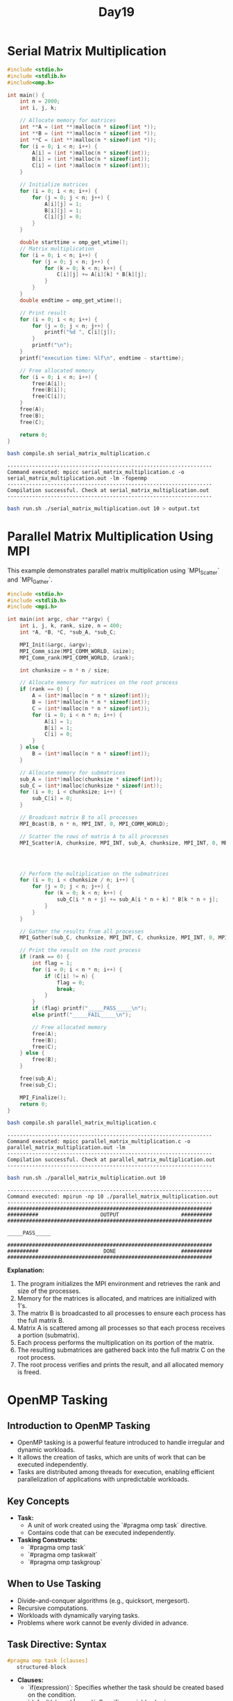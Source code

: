 #+title: Day19

* Serial Matrix Multiplication
#+BEGIN_SRC C :tangle serial_matrix_multiplication.c
#include <stdio.h>
#include <stdlib.h>
#include<omp.h>

int main() {
    int n = 2000;
    int i, j, k;

    // Allocate memory for matrices
    int **A = (int **)malloc(n * sizeof(int *));
    int **B = (int **)malloc(n * sizeof(int *));
    int **C = (int **)malloc(n * sizeof(int *));
    for (i = 0; i < n; i++) {
        A[i] = (int *)malloc(n * sizeof(int));
        B[i] = (int *)malloc(n * sizeof(int));
        C[i] = (int *)malloc(n * sizeof(int));
    }

    // Initialize matrices
    for (i = 0; i < n; i++) {
        for (j = 0; j < n; j++) {
            A[i][j] = 1;
            B[i][j] = 1;
            C[i][j] = 0;
        }
    }

    double starttime = omp_get_wtime();
    // Matrix multiplication
    for (i = 0; i < n; i++) {
        for (j = 0; j < n; j++) {
            for (k = 0; k < n; k++) {
                C[i][j] += A[i][k] * B[k][j];
            }
        }
    }
    double endtime = omp_get_wtime();

    // Print result
    for (i = 0; i < n; i++) {
        for (j = 0; j < n; j++) {
            printf("%d ", C[i][j]);
        }
        printf("\n");
    }
    printf("execution time: %lf\n", endtime - starttime);

    // Free allocated memory
    for (i = 0; i < n; i++) {
        free(A[i]);
        free(B[i]);
        free(C[i]);
    }
    free(A);
    free(B);
    free(C);

    return 0;
}
#+END_SRC

#+BEGIN_SRC sh :results output :exports both
bash compile.sh serial_matrix_multiplication.c
#+END_SRC

   #+RESULTS:
   : ------------------------------------------------------------------
   : Command executed: mpicc serial_matrix_multiplication.c -o serial_matrix_multiplication.out -lm -fopenmp
   : ------------------------------------------------------------------
   : Compilation successful. Check at serial_matrix_multiplication.out
   : ------------------------------------------------------------------

#+BEGIN_SRC sh :results output :exports both
bash run.sh ./serial_matrix_multiplication.out 10 > output.txt
#+END_SRC

* Parallel Matrix Multiplication Using MPI
This example demonstrates parallel matrix multiplication using `MPI_Scatter` and `MPI_Gather`.

#+BEGIN_SRC C :tangle parallel_matrix_multiplication.c
#include <stdio.h>
#include <stdlib.h>
#include <mpi.h>

int main(int argc, char **argv) {
    int i, j, k, rank, size, n = 400;
    int *A, *B, *C, *sub_A, *sub_C;

    MPI_Init(&argc, &argv);
    MPI_Comm_size(MPI_COMM_WORLD, &size);
    MPI_Comm_rank(MPI_COMM_WORLD, &rank);

    int chunksize = n * n / size;

    // Allocate memory for matrices on the root process
    if (rank == 0) {
        A = (int*)malloc(n * n * sizeof(int));
        B = (int*)malloc(n * n * sizeof(int));
        C = (int*)malloc(n * n * sizeof(int));
        for (i = 0; i < n * n; i++) {
            A[i] = 1;
            B[i] = 1;
            C[i] = 0;
        }
    } else {
        B = (int*)malloc(n * n * sizeof(int));
    }

    // Allocate memory for submatrices
    sub_A = (int*)malloc(chunksize * sizeof(int));
    sub_C = (int*)malloc(chunksize * sizeof(int));
    for (i = 0; i < chunksize; i++) {
        sub_C[i] = 0;
    }

    // Broadcast matrix B to all processes
    MPI_Bcast(B, n * n, MPI_INT, 0, MPI_COMM_WORLD);

    // Scatter the rows of matrix A to all processes
    MPI_Scatter(A, chunksize, MPI_INT, sub_A, chunksize, MPI_INT, 0, MPI_COMM_WORLD);




    // Perform the multiplication on the submatrices
    for (i = 0; i < chunksize / n; i++) {
        for (j = 0; j < n; j++) {
            for (k = 0; k < n; k++) {
                sub_C[i * n + j] += sub_A[i * n + k] * B[k * n + j];
            }
        }
    }

    // Gather the results from all processes
    MPI_Gather(sub_C, chunksize, MPI_INT, C, chunksize, MPI_INT, 0, MPI_COMM_WORLD);

    // Print the result on the root process
    if (rank == 0) {
        int flag = 1;
        for (i = 0; i < n * n; i++) {
            if (C[i] != n) {
                flag = 0;
                break;
            }
        }
        if (flag) printf("_____PASS_____\n");
        else printf("_____FAIL_____\n");

        // Free allocated memory
        free(A);
        free(B);
        free(C);
    } else {
        free(B);
    }

    free(sub_A);
    free(sub_C);

    MPI_Finalize();
    return 0;
}
#+END_SRC

#+BEGIN_SRC sh :results output :exports both
bash compile.sh parallel_matrix_multiplication.c
#+END_SRC

#+RESULTS:
: ------------------------------------------------------------------
: Command executed: mpicc parallel_matrix_multiplication.c -o parallel_matrix_multiplication.out -lm
: ------------------------------------------------------------------
: Compilation successful. Check at parallel_matrix_multiplication.out
: ------------------------------------------------------------------

#+BEGIN_SRC sh :results output :exports both
bash run.sh ./parallel_matrix_multiplication.out 10
#+END_SRC

#+RESULTS:
#+begin_example
------------------------------------------------------------------
Command executed: mpirun -np 10 ./parallel_matrix_multiplication.out
------------------------------------------------------------------
##################################################################
##########                    OUTPUT                    ##########
##################################################################

_____PASS_____

##################################################################
##########                     DONE                     ##########
##################################################################
#+end_example

**Explanation:**
1. The program initializes the MPI environment and retrieves the rank and size of the processes.
2. Memory for the matrices is allocated, and matrices are initialized with 1's.
3. The matrix B is broadcasted to all processes to ensure each process has the full matrix B.
4. Matrix A is scattered among all processes so that each process receives a portion (submatrix).
5. Each process performs the multiplication on its portion of the matrix.
6. The resulting submatrices are gathered back into the full matrix C on the root process.
7. The root process verifies and prints the result, and all allocated memory is freed.

* OpenMP Tasking
** Introduction to OpenMP Tasking
   - OpenMP tasking is a powerful feature introduced to handle irregular and dynamic workloads.
   - It allows the creation of tasks, which are units of work that can be executed independently.
   - Tasks are distributed among threads for execution, enabling efficient parallelization of applications with unpredictable workloads.

** Key Concepts
   - **Task:**
     - A unit of work created using the `#pragma omp task` directive.
     - Contains code that can be executed independently.
   - **Tasking Constructs:**
     - `#pragma omp task`
     - `#pragma omp taskwait`
     - `#pragma omp taskgroup`

** When to Use Tasking
   - Divide-and-conquer algorithms (e.g., quicksort, mergesort).
   - Recursive computations.
   - Workloads with dynamically varying tasks.
   - Problems where work cannot be evenly divided in advance.

** Task Directive: Syntax
#+begin_src c
#pragma omp task [clauses]
   structured-block
#+end_src

   - **Clauses:**
     - `if(expression)`: Specifies whether the task should be created based on the condition.
     - `default(shared | none)`: Specifies variable sharing.
     - `private(list)`, `firstprivate(list)`, `shared(list)`: Data-sharing clauses.

** Example 1: Simple Task Creation
#+begin_src c :tangle task1.c
#include <stdio.h>
#include <omp.h>

void work(int id) {
    printf("Task %d is being executed by thread %d\n", id, omp_get_thread_num());
}


int main() {
    #pragma omp parallel num_threads(5)
    {
        #pragma omp single
        {
            printf("%d is creating the task\n", omp_get_thread_num());
            for (int i = 0; i < 5; i++) {
                #pragma omp task
                work(i);
            }
        }
    }
    return 0;
}
#+end_src

#+begin_src bash :results output :exports both
gcc task1.c -fopenmp
#+end_src

#+RESULTS:

#+begin_src bash :results output :exports both
./a.out
#+end_src

#+RESULTS:
: 4 is creating the task
: Task 1 is being executed by thread 4
: Task 0 is being executed by thread 1
: Task 4 is being executed by thread 2
: Task 2 is being executed by thread 4
: Task 3 is being executed by thread 1

** Explanation:
   - The `single` construct ensures that only one thread creates tasks.
   - Tasks are executed by any available thread in the team.

** Taskwait Directive
   - Ensures that all tasks created in the current context are completed before proceeding.
   - Syntax:
#+begin_src c
#pragma omp taskwait
#+end_src

** Example 2: Task Synchronization
#+begin_src c :tangle task2.c
#include <stdio.h>
#include <omp.h>

void work(int id) {
    printf("Task %d is being executed by thread %d\n", id, omp_get_thread_num());
}

int main() {
    #pragma omp parallel
    {
        #pragma omp single
        {
            for (int i = 0; i < 5; i++) {
                #pragma omp task
                work(i);
            }
            #pragma omp taskwait
            printf("All tasks are completed.\n");
        }
    }
    return 0;
}
#+end_src

#+begin_src bash :results output :exports both
gcc task2.c -fopenmp
#+end_src

#+RESULTS:

#+begin_src bash :results output :exports both
./a.out
#+end_src

#+RESULTS:
: Task 0 is being executed by thread 6
: Task 1 is being executed by thread 11
: Task 4 is being executed by thread 1
: Task 2 is being executed by thread 9
: Task 3 is being executed by thread 10
: All tasks are completed.

** Taskgroup Directive
   - Groups tasks together for synchronization.
   - Ensures that all tasks in the group are completed before proceeding.
   - Syntax:
#+begin_src c
#pragma omp taskgroup
   structured-block
#+end_src

** Example 3: Using Taskgroup
#+begin_src c :tangle task3.c
#include <stdio.h>
#include <omp.h>

void work(int id) {
    printf("Task %d is being executed by thread %d\n", id, omp_get_thread_num());
}

int main() {
    #pragma omp parallel
    {
        #pragma omp single
        {
            #pragma omp taskgroup
            {
                for (int i = 0; i < 5; i++) {
                    #pragma omp task
                    work(i);
                }
            }
            printf("All tasks in the group are completed.\n");
        }
    }
    return 0;
}
#+end_src

#+begin_src bash :results output :exports both
gcc task3.c -fopenmp
#+end_src

#+RESULTS:

#+begin_src bash :results output :exports both
./a.out
#+end_src

#+RESULTS:
: Task 0 is being executed by thread 10
: Task 2 is being executed by thread 6
: Task 1 is being executed by thread 7
: Task 3 is being executed by thread 8
: Task 4 is being executed by thread 9
: All tasks in the group are completed.

** Advanced Features
   - **Task Dependencies:**
     - Allows you to specify dependencies between tasks using the `depend` clause.
     - Syntax:
#+begin_src c
#pragma omp task depend(dependency-type : list)
   structured-block
#+end_src
     - **Dependency Types:**
       - `in`: Task depends on the data being available.
       - `out`: Task produces data required by another task.
       - `inout`: Task both consumes and produces data.

** Example 4: Task Dependencies
#+begin_src c
#include <stdio.h>
#include <omp.h>

int main() {
    int data = 0;
    #pragma omp parallel
    {
        #pragma omp single
        {
            #pragma omp task depend(out: data)
            {
                data = 42;
                printf("Task 1: Produced data = %d\n", data);
            }

            #pragma omp task depend(in: data)
            {
                printf("Task 2: Consumed data = %d\n", data);
            }
        }
    }
    return 0;
}
#+end_src

** Best Practices
   - Use `if` clauses to limit task creation overhead for small tasks.
   - Combine tasks with `taskgroup` for efficient synchronization.
   - Use `depend` clauses for precise dependency management.
   - Avoid excessive task creation to reduce runtime overhead.

* test
#+begin_src C :tangle test.c

#include <stdio.h>
#include <stdlib.h>
#include <omp.h>

#define N 10000

void sum(int* arr, int start, int end, int* result) {
    int sum = 0;
    for (int i = start; i < end; i++) {
        sum += arr[i];
    }
    *result = sum;
}

void totalSum(int* result1, int* result2, int* total) {
    *total = *result1 + *result2;
}

int main() {
    int* arr = (int*) malloc(N * sizeof(int));
    int result1 = 0, result2 = 0, total = 0;

    // Initialize the array
    for (int i = 0; i < N; i++) {
        arr[i] = i + 1;
    }

    #pragma omp parallel
    {
        #pragma omp single
        {
            #pragma omp task
            sum(arr, 0, N/2, &result1);

            #pragma omp task
            sum(arr, N/2, N, &result2);

            #pragma omp taskwait

            #pragma omp task
            totalSum(&result1, &result2, &total);
        }

    }

    printf("Total sum: %d\n", total);

    free(arr);
    return 0;
}

#+end_src

#+begin_src bash :results output :exports both
gcc test.c -fopenmp
#+end_src

#+RESULTS:

#+begin_src bash :results output :exports both
./a.out
#+end_src

#+RESULTS:
: Total sum: 50005000

* test2
#+begin_src C :tangle test2.c

/* Try to read and analyze the code and also change some of the parameters
 * according to your needs. I have also added comments to make you aware of my
 * thought process while doing the code.*/
#include <stdio.h>
#include <stdlib.h>
#include <math.h>
#include <omp.h>

#define N 10000

//function to calculate sum
void sum(int* arr, int start, int end, int* result) {
    int sum = 0;
    for (int i = start; i < end; i++) {
        sum += arr[i];
    }
    *result = sum;
}

//function to calculate totalSum
void totalSum(int* result, int size, int* total) {
    int sum = 0;
    for(int i = 0; i < size; i++){
        sum+= result[i];
    }
    *total = sum;
}

int main() {
    omp_set_num_threads(5); //setting total number of threads
    int* arr = (int*) malloc(N * sizeof(int));  //creating and allocating array
    int *result, total = 0;
    int start = 0, end = 0;

    //allocating spaces for resultant sum array
    //I want to store the sum by each task at a specific thread index
    //Here size of resultant array will be equal to total_no_of_threads
    //because each thread will do task of calculating there some and store
    //it in there location which will be result[threadId]
    result = (int*) malloc(omp_get_num_threads() * sizeof(int));

    // Initialize the array
    for (int i = 0; i < N; i++) {
        arr[i] = i + 1;
    }

    int chunksize = 0;
    #pragma omp parallel
    {
        //here chunksize will be equal to N / total number of threads
        chunksize = N / omp_get_num_threads();
        #pragma omp single
        {
            for(int i = 0; i < omp_get_num_threads(); i++){
                //first task will start from 0 to chunksize
                //second task will start from 1 * chunsize to its (start + chunksize)
                start = i * chunksize;
                if(i == omp_get_num_threads() - 1){
                    //if your thread is last thread then we want to give all the remaining
                    //iterations to last threads if there's any reminder threads
                    end = N;
                }
                else{
                    end = start + chunksize;
                }
                //creating tasks here and storing the result in result[i]
                #pragma omp task
                sum(arr, start, end, &result[i]);
            }
            //taskwait for synchronization
            //try to remove taskwait and analyze the result
            //your code more likely to be involved in race condition
            #pragma omp taskwait
            //task for final sum calculation
            //below I used omp_get_num_threads to give the total size of result array
            //which in my case will be equal to total number of threads
            //bcz I created tasks equal to total number of threads
            #pragma omp task
            totalSum(result, omp_get_num_threads(), &total);
        }

    }

    //printing total sum by tasking and by natural number sum formula
    printf("Total sum by tasking: %d\n", total);
    printf("Total sum by formula: %ld\n", ((N * 1L) * (N + 1)) / 2);

    //resources deallocation
    free(arr);
    free(result);
    return 0;
}

#+end_src

#+begin_src bash :results output :exports both
gcc test2.c -fopenmp
#+end_src

#+RESULTS:

#+begin_src bash :results output :exports both
./a.out
#+end_src

#+RESULTS:
: Total sum by tasking: 50005000
: Total sum by formula: 50005000
